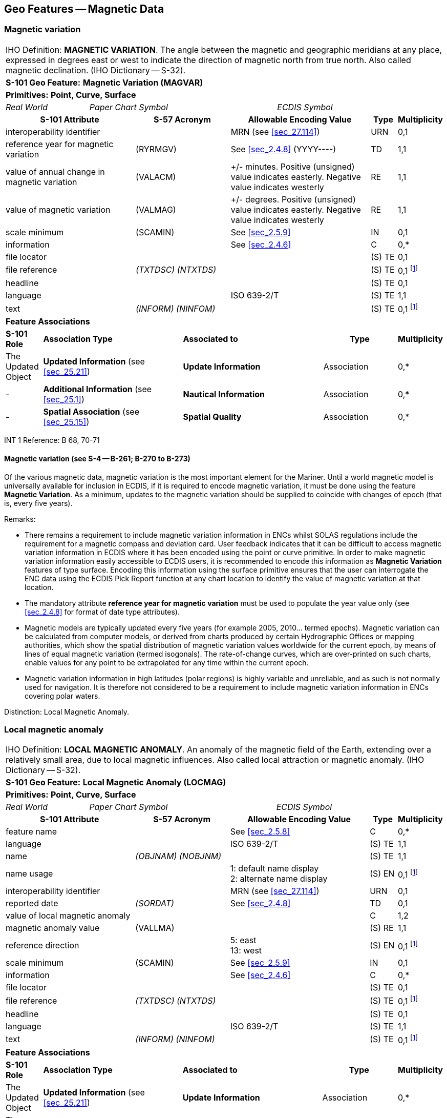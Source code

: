 
[[sec_4]]
== Geo Features -- Magnetic Data

[[sec_4.1]]
=== Magnetic variation

[cols="539,804,804,804,804,804,804,804,294,539", options="unnumbered"]
|===
10+| [underline]#IHO Definition:# *MAGNETIC VARIATION*. The angle between the magnetic and geographic meridians at any place, expressed in degrees east or west to indicate the direction of magnetic north from true north. Also called magnetic declination. (IHO Dictionary -- S-32).
10+| *[underline]#S-101 Geo Feature:#* *Magnetic Variation (MAGVAR)*
10+| *[underline]#Primitives:#* *Point, Curve, Surface*

2+| _Real World_ 4+| _Paper Chart Symbol_ 4+| _ECDIS Symbol_

3+h| S-101 Attribute 2+h| S-57 Acronym 3+h| Allowable Encoding Value h| Type h| Multiplicity
3+| interoperability identifier
2+|

3+| MRN (see <<sec_27.114>>)
| URN
| 0,1

3+| reference year for magnetic variation 2+| (RYRMGV) 3+| See <<sec_2.4.8>> (YYYY----) | TD | 1,1
3+.<| value of annual change in magnetic variation 2+.<| (VALACM) 3+| +/- minutes. Positive (unsigned) value indicates easterly. Negative value indicates westerly .<| RE .<| 1,1
3+.<| value of magnetic variation 2+.<| (VALMAG) 3+| +/- degrees. Positive (unsigned) value indicates easterly. Negative value indicates westerly .<| RE .<| 1,1
3+| scale minimum 2+| (SCAMIN) 3+| See <<sec_2.5.9>> | IN | 0,1
3+| information
2+|

3+| See <<sec_2.4.6>>
| C
| 0,*

3+| file locator
2+| 3+|

| (S) TE
| 0,1

3+| file reference
2+| _(TXTDSC) (NTXTDS)_
3+|

| (S) TE
| 0,1 footnote:crossnote[For each instance of **information**, at least one of the sub-attributes *file reference* or *text* must be populated.]

3+| headline
2+| 3+|

| (S) TE
| 0,1

3+| language
2+|

3+| ISO 639-2/T
| (S) TE
| 1,1

3+| text
2+| _(INFORM) (NINFOM)_
3+|

| (S) TE
| 0,1 footnote:crossnote[]

10+| *Feature Associations*
| *S-101 Role* 3+| *Association Type* 3+| *Associated to* 2+h| Type h| Multiplicity
| The Updated Object 3+| *Updated Information* (see <<sec_25.21>>) 3+| *Update Information* 2+| Association | 0,*
| - 3+| *Additional Information* (see <<sec_25.1>>) 3+| *Nautical Information* 2+| Association | 0,*
| - 3+| *Spatial Association* (see <<sec_25.15>>) 3+| *Spatial Quality* 2+| Association | 0,*

|===

[underline]#INT 1 Reference:# B 68, 70-71

[[sec_4.1.1]]
==== Magnetic variation (see S-4 -- B-261; B-270 to B-273)

Of the various magnetic data, magnetic variation is the most important element for the Mariner. Until a world magnetic model is universally available for inclusion in ECDIS, if it is required to encode magnetic variation, it must be done using the feature *Magnetic Variation*. As a minimum, updates to the magnetic variation should be supplied to coincide with changes of epoch (that is, every five years).

[underline]#Remarks:#

* There remains a requirement to include magnetic variation information in ENCs whilst SOLAS regulations include the requirement for a magnetic compass and deviation card. User feedback indicates that it can be difficult to access magnetic variation information in ECDIS where it has been encoded using the point or curve primitive. In order to make magnetic variation information easily accessible to ECDIS users, it is recommended to encode this information as *Magnetic Variation* features of type surface. Encoding this information using the surface primitive ensures that the user can interrogate the ENC data using the ECDIS Pick Report function at any chart location to identify the value of magnetic variation at that location.
* The mandatory attribute *reference year for magnetic variation* must be used to populate the year value only (see <<sec_2.4.8>> for format of date type attributes).
* Magnetic models are typically updated every five years (for example 2005, 2010… termed epochs). Magnetic variation can be calculated from computer models, or derived from charts produced by certain Hydrographic Offices or mapping authorities, which show the spatial distribution of magnetic variation values worldwide for the current epoch, by means of lines of equal magnetic variation (termed isogonals). The rate-of-change curves, which are over-printed on such charts, enable values for any point to be extrapolated for any time within the current epoch.
* Magnetic variation information in high latitudes (polar regions) is highly variable and unreliable, and as such is not normally used for navigation. It is therefore not considered to be a requirement to include magnetic variation information in ENCs covering polar waters.

[underline]#Distinction:# Local Magnetic Anomaly.

[[sec_4.2]]
=== Local magnetic anomaly

[cols="539,804,804,804,804,804,804,804,294,539", options="unnumbered"]
|===
10+| [underline]#IHO Definition:# *LOCAL MAGNETIC ANOMALY*. An anomaly of the magnetic field of the Earth, extending over a relatively small area, due to local magnetic influences. Also called local attraction or magnetic anomaly. (IHO Dictionary -- S-32).
10+| *[underline]#S-101 Geo Feature:#* *Local Magnetic Anomaly (LOCMAG)*
10+| *[underline]#Primitives:#* *Point, Curve, Surface*

2+| _Real World_ 4+| _Paper Chart Symbol_ 4+| _ECDIS Symbol_

3+h| S-101 Attribute 2+h| S-57 Acronym 3+h| Allowable Encoding Value h| Type h| Multiplicity
3+| feature name
2+|

3+| See <<sec_2.5.8>>
| C
| 0,*

3+| language
2+|

3+| ISO 639-2/T
| (S) TE
| 1,1

3+| name
2+| _(OBJNAM) (NOBJNM)_
3+|

| (S) TE
| 1,1

3+| name usage
2+| 3+|
1: default name display +
2: alternate name display +
| (S) EN
| 0,1 footnote:crossnote[]

3+| interoperability identifier
2+|

3+| MRN (see <<sec_27.114>>)
| URN
| 0,1

3+| reported date 2+| _(SORDAT)_ 3+| See <<sec_2.4.8>> | TD | 0,1
3+| value of local magnetic anomaly
2+| 3+|

| C
| 1,2

3+| magnetic anomaly value
2+| (VALLMA)
3+|

| (S) RE
| 1,1

3+| reference direction
2+| 3+|
5: east +
13: west +
| (S) EN
| 0,1 footnote:crossnote[The sub-attribute *name usage* may be mandatory for certain encoding combinations for instances of complex attribute *feature name*. See <<sec_2.5.8>>.]

3+| scale minimum 2+| (SCAMIN) 3+| See <<sec_2.5.9>> | IN | 0,1
3+| information
2+|

3+| See <<sec_2.4.6>>
| C
| 0,*

3+| file locator
2+| 3+|

| (S) TE
| 0,1

3+| file reference
2+| _(TXTDSC) (NTXTDS)_
3+|

| (S) TE
| 0,1 footnote:crossnote[]

3+| headline
2+| 3+|

| (S) TE
| 0,1

3+| language
2+|

3+| ISO 639-2/T
| (S) TE
| 1,1

3+| text
2+| _(INFORM) (NINFOM)_
3+|

| (S) TE
| 0,1 footnote:crossnote[]

10+| *Feature Associations*
| *S-101 Role* 3+| *Association Type* 3+| *Associated to* 2+h| Type h| Multiplicity
| The Updated Object 3+| *Updated Information* (see <<sec_25.21>>) 3+| *Update Information* 2+| Association | 0,*
| The Position Provider 3+| *Text Association* (see <<sec_25.17>>). 3+| *Text Placement* 2+| Composition | 0,1
| - 3+| *Additional Information* (see <<sec_25.1>>) 3+| *Nautical Information* 2+| Association | 0,*
| - 3+| *Spatial Association* (see <<sec_25.15>>) 3+| *Spatial Quality* 2+| Association | 0,*

10+|
Where there are two instances of the complex attribute **value of local magnetic anomaly**, the sub-attribute *reference direction* is mandatory for each instance.

For each instance of **information**, at least one of the sub-attributes *file reference* or *text* must be populated.
|===

[underline]#INT 1 Reference:# B 82.1-2

[[sec_4.2.1]]
==== Local magnetic anomaly (see S-4 -- B-274)

Local magnetic anomalies are local effects superimposed on the Earth's normal magnetic field which cause anomalous variation values. Permanent anomalies are caused by concentrations of ferromagnetic material in the Earth's crust or, to a more limited extent, by wrecks or man-made structures on the sea bed. They should not be charted unless they exceed 3° from the norm for the area (see <<sec_4.1>>), because diurnal and seasonal fluctuations in the Earth's magnetic field can change the stated variation by up to 1° and, in some parts of the world, the data on which isogonals are based may not ensure the accuracy of charted values to better than ±2°.

If it is required to encode an abnormality in magnetic variation for a localised area, it must be done using the feature *Local Magnetic Anomaly*.

If the area cannot be defined, the feature should be represented as a point.

[underline]#Remarks:#

* If it is required to indicate a local magnetic anomaly that is the same magnitude for both east and west, a single instance of the mandatory complex attribute *value of local magnetic anomaly* must be encoded, with the value of the anomaly populated in the mandatory sub-attribute *magnetic anomaly value* in decimal degrees. The sub-attribute *reference direction* must not be encoded in this case.
* If it is required to indicate a local magnetic anomaly that is in a single direction, a single instance of *value of local magnetic anomaly* must be encoded, with the value of the anomaly populated in *magnetic anomaly value* and the direction encoded using the sub-attribute *reference direction*.
* If it is required to indicate a local magnetic anomaly that is of a different magnitude for east and west, two instances of *value of local magnetic anomaly* must be encoded, with the values of the anomaly and the direction populated for each instance in *magnetic anomaly value* and *reference direction* respectively.
* If the value of the local magnetic anomaly is unknown, a single instance of *value of local magnetic anomaly* must be encoded, with *magnetic anomaly value* populated with an empty (null) value and the complex attribute *information* containing textual information relevant to the local magnetic variation.

[underline]#Distinction:# Magnetic Variation.

